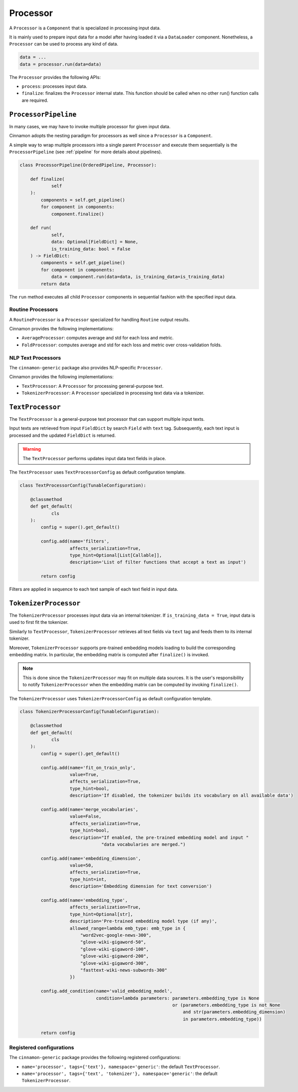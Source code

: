 .. _processor:

Processor
*************************************

A ``Processor`` is a ``Component`` that is specialized in processing input data.

It is mainly used to prepare input data for a model after having loaded it via a ``DataLoader`` component.
Nonetheless, a ``Processor`` can be used to process any kind of data.

.. code-block:: python

    data = ...
    data = processor.run(data=data)

The ``Processor`` provides the following APIs:

- ``process``: processes input data.
- ``finalize``: finalizes the ``Processor`` internal state. This function should be called when no other run() function calls are required.


----------------------------------
``ProcessorPipeline``
----------------------------------

In many cases, we may have to invoke multiple processor for given input data.

Cinnamon adopts the nesting paradigm for processors as well since a ``Processor`` is a ``Component``.

A simple way to wrap multiple processors into a single parent ``Processor`` and execute them sequentially is the ``ProcessorPipeline`` (see :ref:`pipeline` for more details about pipelines).

.. code-block:: python

    class ProcessorPipeline(OrderedPipeline, Processor):

        def finalize(
                self
        ):
            components = self.get_pipeline()
            for component in components:
                component.finalize()

        def run(
                self,
                data: Optional[FieldDict] = None,
                is_training_data: bool = False
        ) -> FieldDict:
            components = self.get_pipeline()
            for component in components:
                data = component.run(data=data, is_training_data=is_training_data)
            return data

The ``run`` method executes all child ``Processor`` components in sequential fashion with the specified input data.


*************************************
Routine Processors
*************************************

A ``RoutineProcessor`` is a ``Processor`` specialized for handling ``Routine`` output results.

Cinnamon provides the following implementations:

- ``AverageProcessor``: computes average and std for each loss and metric.
- ``FoldProcessor``: computes average and std for each loss and metric over cross-validation folds.


*************************************
NLP Text Processors
*************************************

The ``cinnamon-generic`` package also provides NLP-specific ``Processor``.

Cinnamon provides the following implementations:

- ``TextProcessor``: A ``Processor`` for processing general-purpose text.
- ``TokenizerProcessor``: A ``Processor`` specialized in processing text data via a tokenizer.


-----------------------------
``TextProcessor``
-----------------------------

The ``TextProcessor`` is a general-purpose text processor that can support multiple input texts.

Input texts are retrieved from input ``FieldDict`` by search ``Field`` with ``text`` tag.
Subsequently, each text input is processed and the updated ``FieldDict`` is returned.

.. warning::
    The ``TextProcessor`` performs updates input data text fields in place.

The ``TextProcessor`` uses ``TextProcessorConfig`` as default configuration template.

.. code-block:: python

    class TextProcessorConfig(TunableConfiguration):

        @classmethod
        def get_default(
                cls
        ):
            config = super().get_default()

            config.add(name='filters',
                       affects_serialization=True,
                       type_hint=Optional[List[Callable]],
                       description='List of filter functions that accept a text as input')

            return config

Filters are applied in sequence to each text sample of each text field in input data.

-----------------------------
``TokenizerProcessor``
-----------------------------

The ``TokenizerProcessor`` processes input data via an internal tokenizer.
If ``is_training_data = True``, input data is used to first fit the tokenizer.

Similarly to ``TextProcessor``, ``TokenizerProcessor`` retrieves all text fields via ``text`` tag and feeds them to its internal tokenizer.

Moreover, ``TokenizerProcessor`` supports pre-trained embedding models loading to build the corresponding embedding matrix.
In particular, the embedding matrix is computed after ``finalize()`` is invoked.

.. note::
    This is done since the ``TokenizerProcessor`` may fit on multiple data sources. It is the user's responsibility to notify ``TokenizerProcessor`` when the embedding matrix can be computed by invoking ``finalize()``.

The ``TokenizerProcessor`` uses ``TokenizerProcessorConfig`` as default configuration template.

.. code-block:: python

    class TokenizerProcessorConfig(TunableConfiguration):

        @classmethod
        def get_default(
                cls
        ):
            config = super().get_default()

            config.add(name='fit_on_train_only',
                       value=True,
                       affects_serialization=True,
                       type_hint=bool,
                       description='If disabled, the tokenizer builds its vocabulary on all available data')

            config.add(name='merge_vocabularies',
                       value=False,
                       affects_serialization=True,
                       type_hint=bool,
                       description="If enabled, the pre-trained embedding model and input "
                                   "data vocabularies are merged.")

            config.add(name='embedding_dimension',
                       value=50,
                       affects_serialization=True,
                       type_hint=int,
                       description='Embedding dimension for text conversion')

            config.add(name='embedding_type',
                       affects_serialization=True,
                       type_hint=Optional[str],
                       description='Pre-trained embedding model type (if any)',
                       allowed_range=lambda emb_type: emb_type in {
                           "word2vec-google-news-300",
                           "glove-wiki-gigaword-50",
                           "glove-wiki-gigaword-100",
                           "glove-wiki-gigaword-200",
                           "glove-wiki-gigaword-300",
                           "fasttext-wiki-news-subwords-300"
                       })

            config.add_condition(name='valid_embedding_model',
                                 condition=lambda parameters: parameters.embedding_type is None
                                                              or (parameters.embedding_type is not None
                                                                  and str(parameters.embedding_dimension)
                                                                  in parameters.embedding_type))

            return config


***************************
Registered configurations
***************************

The ``cinnamon-generic`` package provides the following registered configurations:

- ``name='processor', tags={'text'}, namespace='generic'``: the default ``TextProcessor``.
- ``name='processor', tags={'text', 'tokenizer'}, namespace='generic'``: the default ``TokenizerProcessor``.
